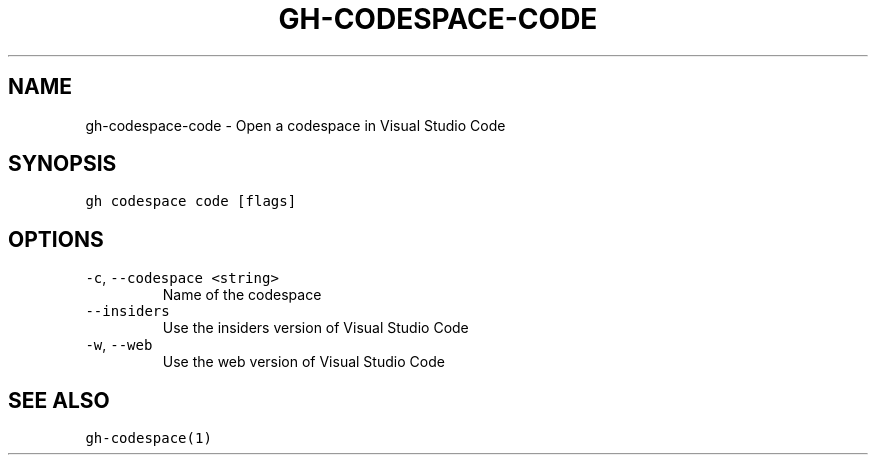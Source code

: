 .nh
.TH "GH-CODESPACE-CODE" "1" "Jun 2022" "GitHub CLI 2.13.0" "GitHub CLI manual"

.SH NAME
.PP
gh-codespace-code - Open a codespace in Visual Studio Code


.SH SYNOPSIS
.PP
\fB\fCgh codespace code [flags]\fR


.SH OPTIONS
.TP
\fB\fC-c\fR, \fB\fC--codespace\fR \fB\fC<string>\fR
Name of the codespace

.TP
\fB\fC--insiders\fR
Use the insiders version of Visual Studio Code

.TP
\fB\fC-w\fR, \fB\fC--web\fR
Use the web version of Visual Studio Code


.SH SEE ALSO
.PP
\fB\fCgh-codespace(1)\fR
